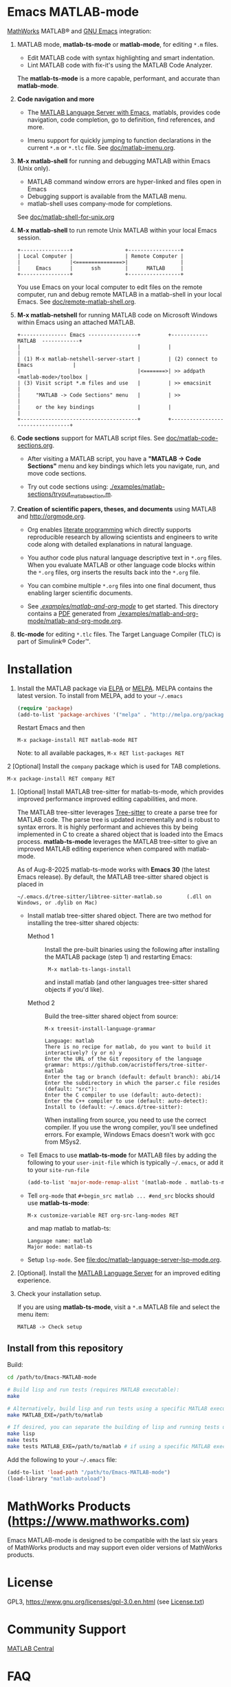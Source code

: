 #+startup: showall
#+options: toc:nil

# Copyright 2016-2025 Free Software Foundation, Inc.

* Emacs MATLAB-mode

[[https://mathworks.com][MathWorks]] MATLAB® and [[https://www.gnu.org/software/emacs/][GNU Emacs]] integration:

1. MATLAB mode, *matlab-ts-mode* or *matlab-mode*, for editing ~*.m~ files.

   - Edit MATLAB code with syntax highlighting and smart indentation.
   - Lint MATLAB code with fix-it's using the MATLAB Code Analyzer.

   The *matlab-ts-mode* is a more capable, performant, and accurate than *matlab-mode*.

2. *Code navigation and more*

   - The [[file:doc/matlab-language-server-lsp-mode.org][MATLAB Language Server with Emacs]], matlabls, provides code navigation, code completion, go
     to definition, find references, and more.

   - Imenu support for quickly jumping to function declarations in the current ~*.m~ or ~*.tlc~
     file.  See [[file:doc/matlab-imenu.org][doc/matlab-imenu.org]].

3. *M-x matlab-shell* for running and debugging MATLAB within Emacs (Unix only).

   - MATLAB command window errors are hyper-linked and files open in Emacs
   - Debugging support is available from the MATLAB menu.
   - matlab-shell uses company-mode for completions.

   See [[file:doc/matlab-shell-for-unix.org][doc/matlab-shell-for-unix.org]]

4. *M-x matlab-shell* to run remote Unix MATLAB within your local Emacs session.

   #+begin_example
     +----------------+                 +-----------------+
     | Local Computer |                 | Remote Computer |
     |                |<===============>|                 |
     |     Emacs      |      ssh        |      MATLAB     |
     +----------------+                 +-----------------+
   #+end_example

   You use Emacs on your local computer to edit files on the remote computer, run and debug remote
   MATLAB in a matlab-shell in your local Emacs.  See [[file:doc/remote-matlab-shell.org][doc/remote-matlab-shell.org]].

5. *M-x matlab-netshell* for running MATLAB code on Microsoft Windows within Emacs using an attached
   MATLAB.

   #+begin_example
    +--------------- Emacs ----------------+         +------------  MATLAB  ------------+
    |                                      |         |                                  |
    | (1) M-x matlab-netshell-server-start |         | (2) connect to Emacs             |
    |                                      |<=======>| >> addpath <matlab-mode>/toolbox |
    | (3) Visit script *.m files and use   |         | >> emacsinit                     |
    |     "MATLAB -> Code Sections" menu   |         | >>                               |
    |     or the key bindings              |         |                                  |
    +--------------------------------------+         +----------------------------------+
   #+end_example

6. *Code sections* support for MATLAB script files. See [[file:doc/matlab-code-sections.org][doc/matlab-code-sections.org]].

   - After visiting a MATLAB script, you have a *"MATLAB -> Code Sections"* menu and key bindings
     which lets you navigate, run, and move code sections.

   - Try out code sections using: [[file:examples/matlab-sections/tryout_matlabsection.m][./examples/matlab-sections/tryout_matlabsection.m]].

7. *Creation of scientific papers, theses, and documents* using MATLAB and [[http://orgmode.org]].

   - Org enables [[https://en.wikipedia.org/wiki/Literate_programming][literate programming]] which directly supports reproducible research by allowing
     scientists and engineers to write code along with detailed explanations in natural language.

   - You author code plus natural language descriptive text in ~*.org~ files. When you evaluate
     MATLAB or other language code blocks within the ~*.org~ files, org inserts the results back
     into the ~*.org~ file.

   - You can combine multiple ~*.org~ files into one final document, thus enabling larger scientific
     documents.

   - See [[file:examples/matlab-and-org-mode][./examples/matlab-and-org-mode/]] to get started. This directory contains a [[file:examples/matlab-and-org-mode/matlab-and-org-mode.pdf][PDF]] generated from
     [[file:examples/matlab-and-org-mode/matlab-and-org-mode.org][./examples/matlab-and-org-mode/matlab-and-org-mode.org]].

8. *tlc-mode* for editing ~*.tlc~ files. The Target Language Compiler (TLC) is part of Simulink®
   Coder™.

* Installation

1. Install the MATLAB package via [[https://elpa.gnu.org/][ELPA]] or [[https://melpa.org][MELPA]]. MELPA contains the latest version.  To install from
   MELPA, add to your =~/.emacs=

   #+begin_src emacs-lisp
     (require 'package)
     (add-to-list 'package-archives '("melpa" . "http://melpa.org/packages/") t)
   #+end_src

   Restart Emacs and then

   : M-x package-install RET matlab-mode RET

   Note: to all available packages, =M-x RET list-packages RET=

2  [Optional] Install the =company= package which is used for TAB completions.

   : M-x package-install RET company RET

3. [Optional] Install MATLAB tree-sitter for matlab-ts-mode, which provides improved performance
   improved editing capabilities, and more.

   The MATLAB tree-sitter leverages [[https://tree-sitter.github.io/tree-sitter/][Tree-sitter]] to create a parse tree for MATLAB code.  The parse
   tree is updated incrementally and is robust to syntax errors. It is highly performant and
   achieves this by being implemented in C to create a shared object that is loaded into the Emacs
   process.  *matlab-ts-mode* leverages the MATLAB tree-sitter to give an improved MATLAB editing
   experience when compared with matlab-mode.

   As of Aug-8-2025 matlab-ts-mode works with *Emacs 30* (the latest Emacs release).  By default,
   the MATLAB tree-sitter shared object is placed in

   : ~/.emacs.d/tree-sitter/libtree-sitter-matlab.so        (.dll on Windows, or .dylib on Mac)

   * Install matlab tree-sitter shared object. There are two method for installing the tree-sitter
     shared objects:

     - Method 1 ::

       Install the pre-built binaries using the following after installing the MATLAB package
       (step 1) and restarting Emacs:

       :  M-x matlab-ts-langs-install

       and install matlab (and other languages tree-sitter shared objects if you'd like).

     - Method 2 ::

       Build the tree-sitter shared object from source:

       : M-x treesit-install-language-grammar
       :
       : Language: matlab
       : There is no recipe for matlab, do you want to build it interactively? (y or n) y
       : Enter the URL of the Git repository of the language grammar: https://github.com/acristoffers/tree-sitter-matlab
       : Enter the tag or branch (default: default branch): abi/14
       : Enter the subdirectory in which the parser.c file resides (default: "src"):
       : Enter the C compiler to use (default: auto-detect):
       : Enter the C++ compiler to use (default: auto-detect):
       : Install to (default: ~/.emacs.d/tree-sitter):

       When installing from source, you need to use the correct compiler. If you use the wrong
       compiler, you'll see undefined errors. For example, Windows Emacs doesn't work with gcc from
       MSys2.

   * Tell Emacs to use *matlab-ts-mode* for MATLAB files by adding the following to your
     =user-init-file= which is typically =~/.emacs=, or add it to your =site-run-file=

     #+begin_src emacs-lisp
       (add-to-list 'major-mode-remap-alist '(matlab-mode . matlab-ts-mode))
     #+end_src

   * Tell =org-mode= that =#+begin_src matlab ... #end_src= blocks should use
     *matlab-ts-mode*:

      : M-x customize-variable RET org-src-lang-modes RET

     and map matlab to matlab-ts:

      : Language name: matlab
      : Major mode: matlab-ts

   * Setup =lsp-mode=. See [[file:doc/matlab-language-server-lsp-mode.org]].

4. [Optional]. Install the [[file:doc/matlab-language-server-lsp-mode.org][MATLAB Language Server]] for an improved editing experience.

5. Check your installation setup.

   If you are using *matlab-ts-mode*, visit a =*.m= MATLAB file and select the menu item:

   : MATLAB -> Check setup

** Install from this repository

Build:

#+begin_src bash
  cd /path/to/Emacs-MATLAB-mode

  # Build lisp and run tests (requires MATLAB executable):
  make

  # Alternatively, build lisp and run tests using a specific MATLAB executable:
  make MATLAB_EXE=/path/to/matlab

  # If desired, you can separate the building of lisp and running tests using:
  make lisp
  make tests
  make tests MATLAB_EXE=/path/to/matlab # if using a specific MATLAB executable
#+end_src

Add the following to your =~/.emacs= file:

#+begin_src emacs-lisp
  (add-to-list 'load-path "/path/to/Emacs-MATLAB-mode")
  (load-library "matlab-autoload")
#+end_src

* MathWorks Products ([[https://www.mathworks.com][https://www.mathworks.com]])

Emacs MATLAB-mode is designed to be compatible with the last six years of MathWorks products and may
support even older versions of MathWorks products.

* License

GPL3, https://www.gnu.org/licenses/gpl-3.0.en.html (see [[file:License.txt][License.txt]])

* Community Support

[[https://www.mathworks.com/matlabcentral][MATLAB Central]]

* FAQ

See [[file:doc/faq.org][doc/faq.org]]

* Mailing list

[[mailto:matlab-emacs-discuss@lists.sourceforge.net]]

https://sourceforge.net/projects/matlab-emacs/

* Releases

See [[file:NEWS.org][NEWS.org]]

# LocalWords:  showall nodesktop melpa emacsclient matlabsection lsp matlabls Imenu imenu netshell
# LocalWords:  emacsinit ELPA faq mailto sourceforge libtree dylib langs treesit abi MSys alist
